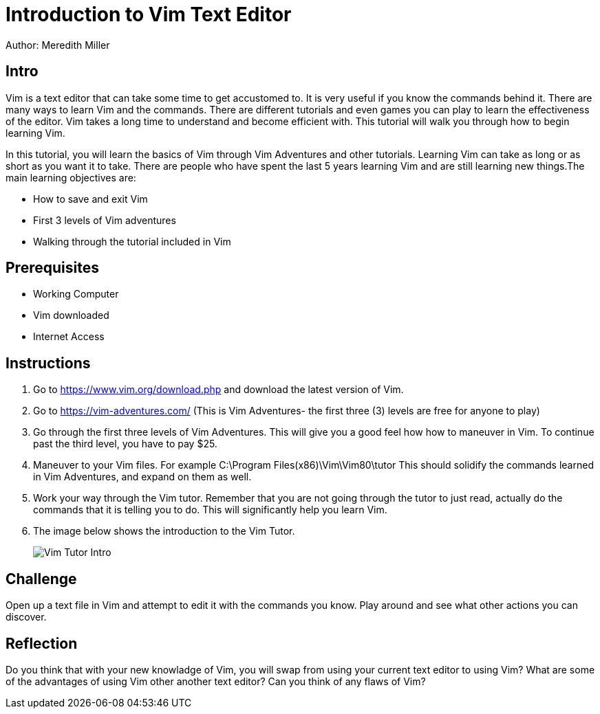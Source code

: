 = Introduction to Vim Text Editor 

Author: Meredith Miller

== Intro
Vim is a text editor that can take some time to get accustomed to. It is very useful if you know 
the commands behind it. There are many ways to learn Vim and the commands. There are different
tutorials and even games you can play to learn the effectiveness of the editor. Vim takes a long
time to understand and become efficient with. This tutorial will walk you through how to begin 
learning Vim. 

In this tutorial, you will learn the basics of Vim through Vim Adventures and other tutorials. 
Learning Vim can take as long or as short as you want it to take. There are people who have spent the last 
5 years learning Vim and are still learning new things.The main learning objectives are:

* How to save and exit Vim
* First 3 levels of Vim adventures 
* Walking through the tutorial included in Vim

== Prerequisites

* Working Computer
* Vim downloaded
* Internet Access

== Instructions


. Go to https://www.vim.org/download.php and download the latest version of Vim. 
. Go to https://vim-adventures.com/ (This is Vim Adventures- the first three (3) levels are free for anyone to play)
. Go through the first three levels of Vim Adventures. This will give you a good feel how how to maneuver in Vim. To continue past the third level, you have to pay $25.
. Maneuver to your Vim files. For example C:\Program Files(x86)\Vim\Vim80\tutor This should solidify the commands learned in Vim Adventures, and expand on them as well.
. Work your way through the Vim tutor. Remember that you are not going through the tutor to just read, actually do the commands that it is telling you to do. This will significantly help you learn Vim. 
. The image below shows the introduction to the Vim Tutor.

+
image::Vim Tutor Intro.PNG[]



== Challenge

Open up a text file in Vim and attempt to edit it with the commands you know. Play around and see what other actions you can discover.

== Reflection

Do you think that with your new knowladge of Vim, you will swap from using your current text editor to using Vim?
What are some of the advantages of using Vim other another text editor?
Can you think of any flaws of Vim?
